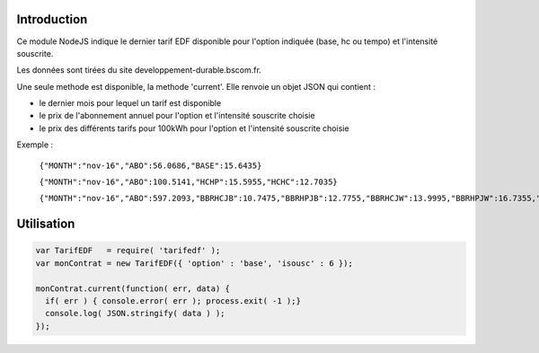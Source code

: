 ************
Introduction
************

Ce module NodeJS indique le dernier tarif EDF disponible pour l'option indiquée (base, hc ou tempo) et l'intensité souscrite.

Les données sont tirées du site developpement-durable.bscom.fr.

Une seule methode est disponible, la methode 'current'. Elle renvoie un objet JSON qui contient :

* le dernier mois pour lequel un tarif est disponible
* le prix de l'abonnement annuel pour l'option et l'intensité souscrite choisie
* le prix des différents tarifs pour 100kWh pour l'option et l'intensité souscrite choisie

Exemple :

  ``{"MONTH":"nov-16","ABO":56.0686,"BASE":15.6435}``

  ``{"MONTH":"nov-16","ABO":100.5141,"HCHP":15.5955,"HCHC":12.7035}``
  
  ``{"MONTH":"nov-16","ABO":597.2093,"BBRHCJB":10.7475,"BBRHPJB":12.7755,"BBRHCJW":13.9995,"BBRHPJW":16.7355,"BBRHCJR":21.6075,"BBRHPJR":52.1595}``


***********
Utilisation
***********

.. code:: javascript

  var TarifEDF   = require( 'tarifedf' );
  var monContrat = new TarifEDF({ 'option' : 'base', 'isousc' : 6 });

  monContrat.current(function( err, data) { 
    if( err ) { console.error( err ); process.exit( -1 );}
    console.log( JSON.stringify( data ) );
  });

